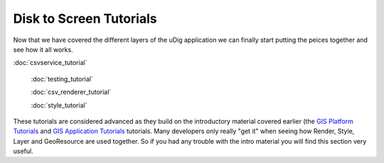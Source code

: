 Disk to Screen Tutorials
------------------------

Now that we have covered the different layers of the uDig application we can finally start putting
the peices together and see how it all works.

:doc:`csvservice_tutorial`

 :doc:`testing_tutorial`

 :doc:`csv_renderer_tutorial`

 :doc:`style_tutorial`


These tutorials are considered advanced as they build on the introductory material covered earlier
(the `GIS Platform Tutorials <GIS%20Platform%20Tutorials.html>`_ and `GIS Application
Tutorials <GIS%20Application%20Tutorials.html>`_ tutorials. Many developers only really "get it"
when seeing how Render, Style, Layer and GeoResource are used together. So if you had any trouble
with the intro material you will find this section very useful.
